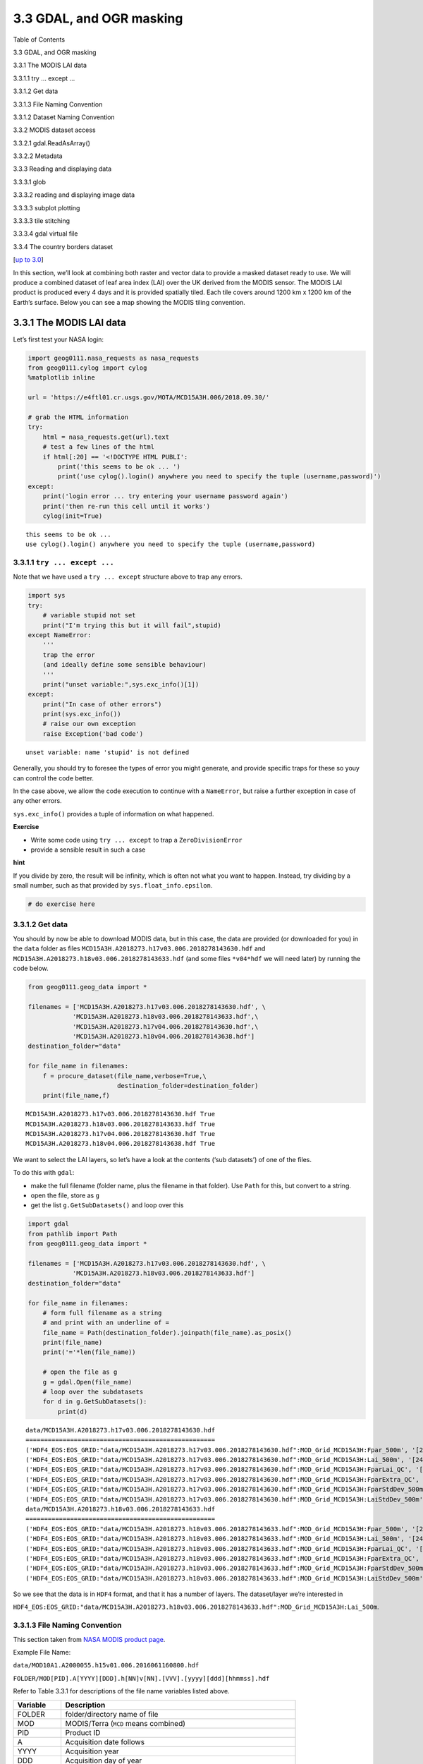 
3.3 GDAL, and OGR masking
=========================

.. raw:: html

   <h1>

Table of Contents

.. raw:: html

   </h1>

.. container:: toc

   .. raw:: html

      <ul class="toc-item">

   .. raw:: html

      <li>

   3.3 GDAL, and OGR masking

   .. raw:: html

      <ul class="toc-item">

   .. raw:: html

      <li>

   3.3.1 The MODIS LAI data

   .. raw:: html

      <ul class="toc-item">

   .. raw:: html

      <li>

   3.3.1.1 try … except …

   .. raw:: html

      </li>

   .. raw:: html

      <li>

   3.3.1.2 Get data

   .. raw:: html

      </li>

   .. raw:: html

      <li>

   3.3.1.3 File Naming Convention

   .. raw:: html

      </li>

   .. raw:: html

      <li>

   3.3.1.2 Dataset Naming Convention

   .. raw:: html

      </li>

   .. raw:: html

      </ul>

   .. raw:: html

      </li>

   .. raw:: html

      <li>

   3.3.2 MODIS dataset access

   .. raw:: html

      <ul class="toc-item">

   .. raw:: html

      <li>

   3.3.2.1 gdal.ReadAsArray()

   .. raw:: html

      </li>

   .. raw:: html

      <li>

   3.3.2.2 Metadata

   .. raw:: html

      </li>

   .. raw:: html

      </ul>

   .. raw:: html

      </li>

   .. raw:: html

      <li>

   3.3.3 Reading and displaying data

   .. raw:: html

      <ul class="toc-item">

   .. raw:: html

      <li>

   3.3.3.1 glob

   .. raw:: html

      </li>

   .. raw:: html

      <li>

   3.3.3.2 reading and displaying image data

   .. raw:: html

      </li>

   .. raw:: html

      <li>

   3.3.3.3 subplot plotting

   .. raw:: html

      </li>

   .. raw:: html

      <li>

   3.3.3.3 tile stitching

   .. raw:: html

      </li>

   .. raw:: html

      <li>

   3.3.3.4 gdal virtual file

   .. raw:: html

      </li>

   .. raw:: html

      </ul>

   .. raw:: html

      </li>

   .. raw:: html

      <li>

   3.3.4 The country borders dataset

   .. raw:: html

      </li>

   .. raw:: html

      </ul>

   .. raw:: html

      </li>

   .. raw:: html

      </ul>

[`up to 3.0 <Chapter3_1_GDAL.ipynb>`__]

In this section, we’ll look at combining both raster and vector data to
provide a masked dataset ready to use. We will produce a combined
dataset of leaf area index (LAI) over the UK derived from the MODIS
sensor. The MODIS LAI product is produced every 4 days and it is
provided spatially tiled. Each tile covers around 1200 km x 1200 km of
the Earth’s surface. Below you can see a map showing the MODIS tiling
convention.

3.3.1 The MODIS LAI data
------------------------

Let’s first test your NASA login:

.. code:: python

    import geog0111.nasa_requests as nasa_requests
    from geog0111.cylog import cylog
    %matplotlib inline
    
    url = 'https://e4ftl01.cr.usgs.gov/MOTA/MCD15A3H.006/2018.09.30/' 
            
    # grab the HTML information
    try:
        html = nasa_requests.get(url).text
        # test a few lines of the html
        if html[:20] == '<!DOCTYPE HTML PUBLI':
            print('this seems to be ok ... ')
            print('use cylog().login() anywhere you need to specify the tuple (username,password)')
    except:
        print('login error ... try entering your username password again')
        print('then re-run this cell until it works')
        cylog(init=True)


.. parsed-literal::

    this seems to be ok ... 
    use cylog().login() anywhere you need to specify the tuple (username,password)


3.3.1.1 ``try ... except ...``
~~~~~~~~~~~~~~~~~~~~~~~~~~~~~~

Note that we have used a ``try ... except`` structure above to trap any
errors.

.. code:: python

    import sys
    try:
        # variable stupid not set
        print("I'm trying this but it will fail",stupid)
    except NameError:
        '''
        trap the error
        (and ideally define some sensible behaviour)
        '''
        print("unset variable:",sys.exc_info()[1])
    except:
        print("In case of other errors")
        print(sys.exc_info())
        # raise our own exception
        raise Exception('bad code')


.. parsed-literal::

    unset variable: name 'stupid' is not defined


Generally, you should try to foresee the types of error you might
generate, and provide specific traps for these so youy can control the
code better.

In the case above, we allow the code execution to continue with a
``NameError``, but raise a further exception in case of any other
errors.

``sys.exc_info()`` provides a tuple of information on what happened.

**Exercise**

-  Write some code using ``try ... except`` to trap a
   ``ZeroDivisionError``
-  provide a sensible result in such a case

**hint**

If you divide by zero, the result will be infinity, which is often not
what you want to happen. Instead, try dividing by a small number, such
as that provided by ``sys.float_info.epsilon``.

.. code:: python

    # do exercise here

3.3.1.2 Get data
~~~~~~~~~~~~~~~~

You should by now be able to download MODIS data, but in this case, the
data are provided (or downloaded for you) in the ``data`` folder as
files ``MCD15A3H.A2018273.h17v03.006.2018278143630.hdf`` and
``MCD15A3H.A2018273.h18v03.006.2018278143633.hdf`` (and some files
``*v04*hdf`` we will need later) by running the code below.

.. code:: python

    from geog0111.geog_data import *
    
    filenames = ['MCD15A3H.A2018273.h17v03.006.2018278143630.hdf', \
                'MCD15A3H.A2018273.h18v03.006.2018278143633.hdf',\
                'MCD15A3H.A2018273.h17v04.006.2018278143630.hdf',\
                'MCD15A3H.A2018273.h18v04.006.2018278143638.hdf']
    destination_folder="data"
    
    for file_name in filenames:
        f = procure_dataset(file_name,verbose=True,\
                            destination_folder=destination_folder)
        print(file_name,f)


.. parsed-literal::

    MCD15A3H.A2018273.h17v03.006.2018278143630.hdf True
    MCD15A3H.A2018273.h18v03.006.2018278143633.hdf True
    MCD15A3H.A2018273.h17v04.006.2018278143630.hdf True
    MCD15A3H.A2018273.h18v04.006.2018278143638.hdf True


We want to select the LAI layers, so let’s have a look at the contents
(‘sub datasets’) of one of the files.

To do this with ``gdal``:

-  make the full filename (folder name, plus the filename in that
   folder). Use ``Path`` for this, but convert to a string.
-  open the file, store as ``g``
-  get the list ``g.GetSubDatasets()`` and loop over this

.. code:: python

    import gdal
    from pathlib import Path
    from geog0111.geog_data import *
    
    filenames = ['MCD15A3H.A2018273.h17v03.006.2018278143630.hdf', \
                'MCD15A3H.A2018273.h18v03.006.2018278143633.hdf']
    destination_folder="data"
    
    for file_name in filenames:
        # form full filename as a string
        # and print with an underline of = 
        file_name = Path(destination_folder).joinpath(file_name).as_posix()
        print(file_name)
        print('='*len(file_name))
        
        # open the file as g
        g = gdal.Open(file_name)
        # loop over the subdatasets
        for d in g.GetSubDatasets():
            print(d)


.. parsed-literal::

    data/MCD15A3H.A2018273.h17v03.006.2018278143630.hdf
    ===================================================
    ('HDF4_EOS:EOS_GRID:"data/MCD15A3H.A2018273.h17v03.006.2018278143630.hdf":MOD_Grid_MCD15A3H:Fpar_500m', '[2400x2400] Fpar_500m MOD_Grid_MCD15A3H (8-bit unsigned integer)')
    ('HDF4_EOS:EOS_GRID:"data/MCD15A3H.A2018273.h17v03.006.2018278143630.hdf":MOD_Grid_MCD15A3H:Lai_500m', '[2400x2400] Lai_500m MOD_Grid_MCD15A3H (8-bit unsigned integer)')
    ('HDF4_EOS:EOS_GRID:"data/MCD15A3H.A2018273.h17v03.006.2018278143630.hdf":MOD_Grid_MCD15A3H:FparLai_QC', '[2400x2400] FparLai_QC MOD_Grid_MCD15A3H (8-bit unsigned integer)')
    ('HDF4_EOS:EOS_GRID:"data/MCD15A3H.A2018273.h17v03.006.2018278143630.hdf":MOD_Grid_MCD15A3H:FparExtra_QC', '[2400x2400] FparExtra_QC MOD_Grid_MCD15A3H (8-bit unsigned integer)')
    ('HDF4_EOS:EOS_GRID:"data/MCD15A3H.A2018273.h17v03.006.2018278143630.hdf":MOD_Grid_MCD15A3H:FparStdDev_500m', '[2400x2400] FparStdDev_500m MOD_Grid_MCD15A3H (8-bit unsigned integer)')
    ('HDF4_EOS:EOS_GRID:"data/MCD15A3H.A2018273.h17v03.006.2018278143630.hdf":MOD_Grid_MCD15A3H:LaiStdDev_500m', '[2400x2400] LaiStdDev_500m MOD_Grid_MCD15A3H (8-bit unsigned integer)')
    data/MCD15A3H.A2018273.h18v03.006.2018278143633.hdf
    ===================================================
    ('HDF4_EOS:EOS_GRID:"data/MCD15A3H.A2018273.h18v03.006.2018278143633.hdf":MOD_Grid_MCD15A3H:Fpar_500m', '[2400x2400] Fpar_500m MOD_Grid_MCD15A3H (8-bit unsigned integer)')
    ('HDF4_EOS:EOS_GRID:"data/MCD15A3H.A2018273.h18v03.006.2018278143633.hdf":MOD_Grid_MCD15A3H:Lai_500m', '[2400x2400] Lai_500m MOD_Grid_MCD15A3H (8-bit unsigned integer)')
    ('HDF4_EOS:EOS_GRID:"data/MCD15A3H.A2018273.h18v03.006.2018278143633.hdf":MOD_Grid_MCD15A3H:FparLai_QC', '[2400x2400] FparLai_QC MOD_Grid_MCD15A3H (8-bit unsigned integer)')
    ('HDF4_EOS:EOS_GRID:"data/MCD15A3H.A2018273.h18v03.006.2018278143633.hdf":MOD_Grid_MCD15A3H:FparExtra_QC', '[2400x2400] FparExtra_QC MOD_Grid_MCD15A3H (8-bit unsigned integer)')
    ('HDF4_EOS:EOS_GRID:"data/MCD15A3H.A2018273.h18v03.006.2018278143633.hdf":MOD_Grid_MCD15A3H:FparStdDev_500m', '[2400x2400] FparStdDev_500m MOD_Grid_MCD15A3H (8-bit unsigned integer)')
    ('HDF4_EOS:EOS_GRID:"data/MCD15A3H.A2018273.h18v03.006.2018278143633.hdf":MOD_Grid_MCD15A3H:LaiStdDev_500m', '[2400x2400] LaiStdDev_500m MOD_Grid_MCD15A3H (8-bit unsigned integer)')


So we see that the data is in ``HDF4`` format, and that it has a number
of layers. The dataset/layer we’re interested in

``HDF4_EOS:EOS_GRID:"data/MCD15A3H.A2018273.h18v03.006.2018278143633.hdf":MOD_Grid_MCD15A3H:Lai_500m``.

3.3.1.3 File Naming Convention
~~~~~~~~~~~~~~~~~~~~~~~~~~~~~~

This section taken from `NASA MODIS product
page <https://nsidc.org/data/mod10a1>`__.

Example File Name:

``data/MOD10A1.A2000055.h15v01.006.2016061160800.hdf``

``FOLDER/MOD[PID].A[YYYY][DDD].h[NN]v[NN].[VVV].[yyyy][ddd][hhmmss].hdf``

Refer to Table 3.3.1 for descriptions of the file name variables listed
above.

+-----------------------------------+-----------------------------------+
| Variable                          | Description                       |
+===================================+===================================+
| FOLDER                            | folder/directory name of file     |
+-----------------------------------+-----------------------------------+
| MOD                               | MODIS/Terra (``MCD`` means        |
|                                   | combined)                         |
+-----------------------------------+-----------------------------------+
| PID                               | Product ID                        |
+-----------------------------------+-----------------------------------+
| A                                 | Acquisition date follows          |
+-----------------------------------+-----------------------------------+
| YYYY                              | Acquisition year                  |
+-----------------------------------+-----------------------------------+
| DDD                               | Acquisition day of year           |
+-----------------------------------+-----------------------------------+
| h[NN]v[NN]                        | Horizontal tile number and        |
|                                   | vertical tile number (see Grid    |
|                                   | for details.)                     |
+-----------------------------------+-----------------------------------+
| VVV                               | Version (Collection) number       |
+-----------------------------------+-----------------------------------+
| yyyy                              | Production year                   |
+-----------------------------------+-----------------------------------+
| ddd                               | Production day of year            |
+-----------------------------------+-----------------------------------+
| hhmmss                            | Production hour/minute/second in  |
|                                   | GMT                               |
+-----------------------------------+-----------------------------------+
| .hdf                              | HDF-EOS formatted data file       |
+-----------------------------------+-----------------------------------+

Table 3.3.1. Variables in the MODIS File Naming Convention

|image0|

3.3.1.2 Dataset Naming Convention
~~~~~~~~~~~~~~~~~~~~~~~~~~~~~~~~~

Example Dataset Name:

``HDF4_EOS:EOS_GRID:"data/MCD15A3H.A2018273.h18v03.006.2018278143633.hdf":MOD_Grid_MCD15A3H:Lai_500m``

``FORMAT:"FILENAME":MOD_Grid_PRODUCT:LAYER``

======== ======================================
Variable Description
======== ======================================
FORMAT   file format, ``HDF4_EOS:EOS_GRID``
FILENAME dataset file name, see below
PRODUCT  MODIS product code e.g. \ ``MCD15A3H``
LAYER    sub-dataset name e.g. \ ``Lai_500m``
======== ======================================

Table 3.3.2. Variables in the MODIS Dataset Naming Convention

**Exercise E3.3.1**

-  Check you’re happy that the other datasets (e.g. ``LaiStdDev_500m``)
   follow the same convention as ``Lai_500m``
-  work out what the dataset/layer name would be for the dataset product
   ``MOD10A1`` version ``6`` for the :math:`1^{st}` January 2018, for
   tile ``h25v06`` for the layer ``NDSI_Snow_Cover``. You will find
   product information `on the relevant NASA
   page <https://nsidc.org/data/mod10a1>`__. You may not be able to
   access the production date/time, but just put a placeholder for that
   now.
-  phrase the filename and layer name as ‘``f``’ strings, e.g. starting
   ``f'HDF4_EOS:EOS_GRID:"{filename}":MOD_Grid_{}'`` etc.

**Hint**:

You can explore the filenames by looking into the `Earthdata
link <https://n5eil01u.ecs.nsidc.org/MOSA/>`__.

|image1|

.. |image0| image:: https://nsidc.org/sites/nsidc.org/files/images/modis-sin-grid.png
.. |image1| image:: images/BROWSE.MYD10A1.A2018001.h25v05.006.2018003025825.1.jpg

.. code:: python

    # do exercise here

3.3.2 MODIS dataset access
--------------------------

3.3.2.1 ``gdal.ReadAsArray()``
~~~~~~~~~~~~~~~~~~~~~~~~~~~~~~

We can now access the dataset names and open the datasets in ``gdal``
directly, e.g.:

``HDF4_EOS:EOS_GRID:"data/MCD15A3H.A2018273.h18v03.006.2018278143633.hdf":MOD_Grid_MCD15A3H:Lai_500m``

We can read the dataset with ``g.ReadAsArray()``, after we have opened
it. It returns a numpy array.

.. code:: python

    import gdal
    import numpy as np
    
    filename = 'data/MCD15A3H.A2018273.h17v03.006.2018278143630.hdf'
    dataset_name = f'HDF4_EOS:EOS_GRID:"{filename:s}":MOD_Grid_MCD15A3H:Lai_500m'
    print(f"dataset: {dataset_name}")
    
    g = gdal.Open(dataset_name)
    data = g.ReadAsArray()
    
    print(type(data))
    print('max:',data.max())
    print('max:',data.min())
    # get unique values, for interst
    print('unique values:',np.unique(data))


.. parsed-literal::

    dataset: HDF4_EOS:EOS_GRID:"data/MCD15A3H.A2018273.h17v03.006.2018278143630.hdf":MOD_Grid_MCD15A3H:Lai_500m
    <class 'numpy.ndarray'>
    max: 255
    max: 0
    unique values: [  0   1   2   3   4   5   6   7   8   9  10  11  12  13  14  15  16  17
      18  19  20  21  22  23  24  25  26  27  28  29  30  31  32  33  34  35
      36  37  38  39  40  41  42  43  44  45  46  47  48  49  50  51  52  53
      54  55  56  57  58  59  60  61  62  63  64  65  66  67  68  69  70 250
     253 254 255]


**Exercise E3.3.2**

-  print out some further summary statistics of the dataset
-  print out the data type and ``shape``
-  how many rows and columns does the dataset have?

.. code:: python

    # do exercise here

3.3.2.2 Metadata
~~~~~~~~~~~~~~~~

There will generally be a set of metadata associated with a geospatial
dataset. This will describe e.g. the processing chain, special codes in
the dataset, and projection and other information.

In ``gdal``, w access the metedata using ``g.GetMetadata()``. A
dictionary is returned.

.. code:: python

    filename = 'data/MCD15A3H.A2018273.h17v03.006.2018278143630.hdf'
    dataset_name = f'HDF4_EOS:EOS_GRID:"{filename:s}":MOD_Grid_MCD15A3H:Lai_500m'
    g = gdal.Open(dataset_name)
    
    print ("\nMetedata Keys:\n")
    # get the metadata dictionary keys
    for k in g.GetMetadata().keys():
        print(k)


.. parsed-literal::

    
    Metedata Keys:
    
    add_offset
    add_offset_err
    ALGORITHMPACKAGEACCEPTANCEDATE
    ALGORITHMPACKAGEMATURITYCODE
    ALGORITHMPACKAGENAME
    ALGORITHMPACKAGEVERSION
    ASSOCIATEDINSTRUMENTSHORTNAME.1
    ASSOCIATEDINSTRUMENTSHORTNAME.2
    ASSOCIATEDPLATFORMSHORTNAME.1
    ASSOCIATEDPLATFORMSHORTNAME.2
    ASSOCIATEDSENSORSHORTNAME.1
    ASSOCIATEDSENSORSHORTNAME.2
    AUTOMATICQUALITYFLAG.1
    AUTOMATICQUALITYFLAGEXPLANATION.1
    calibrated_nt
    CHARACTERISTICBINANGULARSIZE500M
    CHARACTERISTICBINSIZE500M
    DATACOLUMNS500M
    DATAROWS500M
    DAYNIGHTFLAG
    DESCRREVISION
    EASTBOUNDINGCOORDINATE
    ENGINEERING_DATA
    EXCLUSIONGRINGFLAG.1
    GEOANYABNORMAL
    GEOESTMAXRMSERROR
    GLOBALGRIDCOLUMNS500M
    GLOBALGRIDROWS500M
    GRANULEBEGINNINGDATETIME
    GRANULEDAYNIGHTFLAG
    GRANULEENDINGDATETIME
    GRINGPOINTLATITUDE.1
    GRINGPOINTLONGITUDE.1
    GRINGPOINTSEQUENCENO.1
    HDFEOSVersion
    HORIZONTALTILENUMBER
    identifier_product_doi
    identifier_product_doi_authority
    INPUTPOINTER
    LOCALGRANULEID
    LOCALVERSIONID
    LONGNAME
    long_name
    MAXIMUMOBSERVATIONS500M
    MOD15A1_ANC_BUILD_CERT
    MOD15A2_FILLVALUE_DOC
    MOD15A2_FparExtra_QC_DOC
    MOD15A2_FparLai_QC_DOC
    MOD15A2_StdDev_QC_DOC
    NADIRDATARESOLUTION500M
    NDAYS_COMPOSITED
    NORTHBOUNDINGCOORDINATE
    NUMBEROFGRANULES
    PARAMETERNAME.1
    PGEVERSION
    PROCESSINGCENTER
    PROCESSINGENVIRONMENT
    PRODUCTIONDATETIME
    QAPERCENTCLOUDCOVER.1
    QAPERCENTEMPIRICALMODEL
    QAPERCENTGOODFPAR
    QAPERCENTGOODLAI
    QAPERCENTGOODQUALITY
    QAPERCENTINTERPOLATEDDATA.1
    QAPERCENTMAINMETHOD
    QAPERCENTMISSINGDATA.1
    QAPERCENTOTHERQUALITY
    QAPERCENTOUTOFBOUNDSDATA.1
    RANGEBEGINNINGDATE
    RANGEBEGINNINGTIME
    RANGEENDINGDATE
    RANGEENDINGTIME
    REPROCESSINGACTUAL
    REPROCESSINGPLANNED
    scale_factor
    scale_factor_err
    SCIENCEQUALITYFLAG.1
    SCIENCEQUALITYFLAGEXPLANATION.1
    SHORTNAME
    SOUTHBOUNDINGCOORDINATE
    SPSOPARAMETERS
    SYSTEMFILENAME
    TileID
    UM_VERSION
    units
    valid_range
    VERSIONID
    VERTICALTILENUMBER
    WESTBOUNDINGCOORDINATE
    _FillValue


Let’s look at some of these metadata fields:

.. code:: python

    import gdal
    import numpy as np
    
    filename = 'data/MCD15A3H.A2018273.h17v03.006.2018278143630.hdf'
    dataset_name = f'HDF4_EOS:EOS_GRID:"{filename:s}":MOD_Grid_MCD15A3H:Lai_500m'
    print(f"dataset: {dataset_name}")
    
    g = gdal.Open(dataset_name)
    # get the metadata dictionary keys
    for k in ["LONGNAME","CHARACTERISTICBINSIZE500M",\
              "MOD15A2_FILLVALUE_DOC",\
              "GRINGPOINTLATITUDE.1","GRINGPOINTLONGITUDE.1",\
              'scale_factor']:
        print(k,g.GetMetadata()[k])


.. parsed-literal::

    dataset: HDF4_EOS:EOS_GRID:"data/MCD15A3H.A2018273.h17v03.006.2018278143630.hdf":MOD_Grid_MCD15A3H:Lai_500m
    LONGNAME MODIS/Terra+Aqua Leaf Area Index/FPAR 4-Day L4 Global 500m SIN Grid
    CHARACTERISTICBINSIZE500M 463.312716527778
    MOD15A2_FILLVALUE_DOC MOD15A2 FILL VALUE LEGEND
    255 = _Fillvalue, assigned when:
        * the MOD09GA suf. reflectance for channel VIS, NIR was assigned its _Fillvalue, or
        * land cover pixel itself was assigned _Fillvalus 255 or 254.
    254 = land cover assigned as perennial salt or inland fresh water.
    253 = land cover assigned as barren, sparse vegetation (rock, tundra, desert.)
    252 = land cover assigned as perennial snow, ice.
    251 = land cover assigned as "permanent" wetlands/inundated marshlands.
    250 = land cover assigned as urban/built-up.
    249 = land cover assigned as "unclassified" or not able to determine.
    
    GRINGPOINTLATITUDE.1 49.7394264948349, 59.9999999946118, 60.0089388384779, 49.7424953501575
    GRINGPOINTLONGITUDE.1 -15.4860189105775, -19.9999999949462, 0.0325645816155362, 0.0125638874822839
    scale_factor 0.1


So we see that the datasets use the MODIS Sinusoidal projection. Also we
see that the pixel spacing is around 463m, there is a scale factor of
0.1 to be applied etc.

**Exercise E3.3.3**

look at the metadata to discover:

-  the number of rows and columns in the dataset
-  the range of valid values

.. code:: python

    # do exercise here

3.3.3 Reading and displaying data
---------------------------------

3.3.3.1 ``glob``
~~~~~~~~~~~~~~~~

Let us now suppose that we want to examine an ``hdf`` file that we have
previously downloaded and stored in the directiory ``data``.

How can we get a view into this directory to the the names of the files
there?

The answer to this is ``glob``, which we can access from the ``pathlib``
module.

Let’s look in the ``data`` directory:

.. code:: python

    from pathlib import Path
    
    # look in this directory
    in_directory = Path('data')
    
    filenames = in_directory.glob('*')
    print('files in the directory',in_directory,':')
    for f in filenames:
        print(f.name)


.. parsed-literal::

    files in the directory data :
    MCD15A3H.A2016005.h17v04.006.2016013011406.hdf
    MCD15A3H.A2016001.h18v04.006.2016007073726.hdf
    MCD15A3H.A2016021.h18v03.006.2016026124743.hdf
    MCD15A3H.A2018273.h17v04.006.2018278143630.hdf
    MCD15A3H.A2016021.h17v03.006.2016026124738.hdf
    MCD15A3H.A2016013.h17v03.006.2016020015242.hdf
    airtravel.csv
    MCD15A3H.A2016033.h17v04.006.2016043140634.hdf
    MCD15A3H.A2016009.h18v03.006.2016014073048.hdf
    test_image.bin
    MCD15A3H.A2016033.h18v03.006.2016043140641.hdf
    MCD15A3H.A2018273.h18v03.006.2018278143633.hdf
    MCD15A3H.A2016021.h18v04.006.2016026124707.hdf
    MCD15A3H.A2016005.h17v03.006.2016013012017.hdf
    satellites-1957-2019.gz
    MCD15A3H.A2016017.h17v04.006.2016027192758.hdf
    TM_WORLD_BORDERS-0.3.prj
    MCD15A3H.A2016029.h17v03.006.2016043140323.hdf
    saved_daymet.csv
    TM_WORLD_BORDERS-0.3.zip
    MCD15A3H.A2016013.h17v04.006.2016020020246.hdf
    MCD15A3H.A2016009.h18v04.006.2016014074158.hdf
    MCD15A3H.A2016017.h17v03.006.2016027192752.hdf
    MCD15A3H.A2018273.h18v04.006.2018278143638.hdf
    MCD15A3H.A2016029.h18v04.006.2016043140353.hdf
    MCD15A3H.A2016025.h17v03.006.2016034034334.hdf
    MCD15A3H.A2016013.h18v03.006.2016020014424.hdf
    MCD15A3H.A2016025.h18v03.006.2016034034341.hdf
    MCD15A3H.A2016009.h17v04.006.2016014072006.hdf
    daymet_tmax.csv
    MCD15A3H.A2016021.h17v04.006.2016026124414.hdf
    MCD15A3H.A2016017.h18v03.006.2016027193558.hdf
    MCD15A3H.A2016029.h17v04.006.2016043140330.hdf
    MCD15A3H.A2016025.h17v04.006.2016034035837.hdf
    MCD15A3H.A2016013.h18v04.006.2016020014435.hdf
    MCD15A3H.A2016001.h17v03.006.2016007075833.hdf
    MCD15A3H.A2016017.h18v04.006.2016027193356.hdf
    TM_WORLD_BORDERS-0.3.dbf
    MCD15A3H.A2016029.h18v03.006.2016043140341.hdf
    Readme.txt
    test.bin
    TM_WORLD_BORDERS-0.3.shx
    NOAA.csv
    MCD15A3H.A2016025.h18v04.006.2016034034846.hdf
    MCD15A3H.A2016033.h18v04.006.2016043140709.hdf
    TM_WORLD_BORDERS-0.3.shp
    MCD15A3H.A2016033.h17v03.006.2016043140622.hdf
    MCD15A3H.A2016005.h18v03.006.2016013012348.hdf
    MCD15A3H.A2016005.h18v04.006.2016013012025.hdf
    MCD15A3H.A2016037.h17v03.006.2016043140850.hdf
    MCD15A3H.A2016009.h17v03.006.2016014071957.hdf
    MCD15A3H.A2018273.h17v03.006.2018278143630.hdf
    MCD15A3H.A2016001.h17v04.006.2016007074809.hdf
    MCD15A3H.A2016001.h18v03.006.2016007073724.hdf


We use the argument ``'data/*'`` where ``*`` is a wildcard. Any
filenames that match this pattern will be returned as a list.

If we want the list sorted, we need to use the ``sorted()`` method. This
is similar to the list ``sort`` we have seen previously, but returns the
sorted list.

The wildcard ``*`` here means a match to zero or more characters, so
this is matching all names in the directory ``data``. The wildcard
``**`` would mean `all files here and all
sub-directories <https://docs.python.org/3/library/pathlib.html#pathlib.Path.glob>`__.

We could be more subtle with this, e.g. matching only files ending
``hdf``:

.. code:: python

    from pathlib import Path
    
    filenames = sorted(Path('data').glob('*'))
    
    for f in filenames:
        print(f.name)


.. parsed-literal::

    MCD15A3H.A2016001.h17v03.006.2016007075833.hdf
    MCD15A3H.A2016001.h17v04.006.2016007074809.hdf
    MCD15A3H.A2016001.h18v03.006.2016007073724.hdf
    MCD15A3H.A2016001.h18v04.006.2016007073726.hdf
    MCD15A3H.A2016005.h17v03.006.2016013012017.hdf
    MCD15A3H.A2016005.h17v04.006.2016013011406.hdf
    MCD15A3H.A2016005.h18v03.006.2016013012348.hdf
    MCD15A3H.A2016005.h18v04.006.2016013012025.hdf
    MCD15A3H.A2016009.h17v03.006.2016014071957.hdf
    MCD15A3H.A2016009.h17v04.006.2016014072006.hdf
    MCD15A3H.A2016009.h18v03.006.2016014073048.hdf
    MCD15A3H.A2016009.h18v04.006.2016014074158.hdf
    MCD15A3H.A2016013.h17v03.006.2016020015242.hdf
    MCD15A3H.A2016013.h17v04.006.2016020020246.hdf
    MCD15A3H.A2016013.h18v03.006.2016020014424.hdf
    MCD15A3H.A2016013.h18v04.006.2016020014435.hdf
    MCD15A3H.A2016017.h17v03.006.2016027192752.hdf
    MCD15A3H.A2016017.h17v04.006.2016027192758.hdf
    MCD15A3H.A2016017.h18v03.006.2016027193558.hdf
    MCD15A3H.A2016017.h18v04.006.2016027193356.hdf
    MCD15A3H.A2016021.h17v03.006.2016026124738.hdf
    MCD15A3H.A2016021.h17v04.006.2016026124414.hdf
    MCD15A3H.A2016021.h18v03.006.2016026124743.hdf
    MCD15A3H.A2016021.h18v04.006.2016026124707.hdf
    MCD15A3H.A2016025.h17v03.006.2016034034334.hdf
    MCD15A3H.A2016025.h17v04.006.2016034035837.hdf
    MCD15A3H.A2016025.h18v03.006.2016034034341.hdf
    MCD15A3H.A2016025.h18v04.006.2016034034846.hdf
    MCD15A3H.A2016029.h17v03.006.2016043140323.hdf
    MCD15A3H.A2016029.h17v04.006.2016043140330.hdf
    MCD15A3H.A2016029.h18v03.006.2016043140341.hdf
    MCD15A3H.A2016029.h18v04.006.2016043140353.hdf
    MCD15A3H.A2016033.h17v03.006.2016043140622.hdf
    MCD15A3H.A2016033.h17v04.006.2016043140634.hdf
    MCD15A3H.A2016033.h18v03.006.2016043140641.hdf
    MCD15A3H.A2016033.h18v04.006.2016043140709.hdf
    MCD15A3H.A2016037.h17v03.006.2016043140850.hdf
    MCD15A3H.A2018273.h17v03.006.2018278143630.hdf
    MCD15A3H.A2018273.h17v04.006.2018278143630.hdf
    MCD15A3H.A2018273.h18v03.006.2018278143633.hdf
    MCD15A3H.A2018273.h18v04.006.2018278143638.hdf
    NOAA.csv
    Readme.txt
    TM_WORLD_BORDERS-0.3.dbf
    TM_WORLD_BORDERS-0.3.prj
    TM_WORLD_BORDERS-0.3.shp
    TM_WORLD_BORDERS-0.3.shx
    TM_WORLD_BORDERS-0.3.zip
    airtravel.csv
    daymet_tmax.csv
    satellites-1957-2019.gz
    saved_daymet.csv
    test.bin
    test_image.bin


**Exercise 3.3.4**

-  adapt the code above to return only hdf filenames for the tile
   ``h18v03``

.. code:: python

    # do exercise here

3.3.3.2 reading and displaying image data
~~~~~~~~~~~~~~~~~~~~~~~~~~~~~~~~~~~~~~~~~

Let’s now read some data as above.

we do this with:

::

   g.Open(gdal_fname)
   data = g.ReadAsArray()

Originally the data are ``uint8`` (unsigned 8 bit data), but we need to
multiply them by ``scale_factor`` (0.1 here) to convert to physical
units. This also casts the data type to ``float``.

We can straightforwardly plot the images using ``matplotlib``. We first
importt the library:

::

   import matplotlib.pylab as plt

Then set up the figure size:

::

   plt.figure(figsize=(10,10))

Plot the image:

::

   plt.imshow( data, vmin=0, vmax=6,cmap=plt.cm.inferno_r)

where here ``data`` is a 2-D dataset. We can set limits to the image
scaling (``vmin``, ``vmax``), so that we emphasise a particular range of
values, and we can apply custom colourmaps (``cmap=plt.cm.inferno_r``).

Finally here, we set a title, and plot a colour wedge to show the data
scale. The ``scale=0.8`` here allows us to align the size of the scale
with the plotted image size.

::

   plt.title(dataset_name)
   plt.colorbar(shrink=0.8)

If we want to save the plotted image to a file, e.g. in the directory
``images``, we use:

::

   plt.savefig(out_filename)

.. code:: python

    import gdal
    from pathlib import Path
    import matplotlib.pylab as plt
    
    # get only v03 hdf names
    filenames = sorted(Path('data').glob('*2018*v03*.hdf'))
    
    
    out_directory = Path('images')
    
    for filename in filenames:
        # pull the tile name from the filename
        # to use as plot title
        tile = filename.name.split('.')[2]
        
        dataset_name = f'HDF4_EOS:EOS_GRID:"{str(filename):s}\":MOD_Grid_MCD15A3H:Lai_500m'
        g = gdal.Open(dataset_name)
        data = g.ReadAsArray()
        scale_factor = float(g.GetMetadata()['scale_factor'])
        
        print(dataset_name,scale_factor)
        print('*'*len(dataset_name))
        print(type(data),data.dtype,data.shape,'\n')
        
        data = data * scale_factor
        print(type(data),data.dtype,data.shape,'\n')
        plt.figure(figsize=(10,10))
        plt.imshow( data, vmin=0, vmax=6,cmap=plt.cm.inferno_r)
        plt.title(tile)
        plt.colorbar(shrink=0.8)
        
        # save figure as png
        plot_name = filename.stem + '.png'
        print(plot_name)
        out_filename = out_directory.joinpath(plot_name)
        plt.savefig(out_filename)


.. parsed-literal::

    HDF4_EOS:EOS_GRID:"data/MCD15A3H.A2018273.h17v03.006.2018278143630.hdf":MOD_Grid_MCD15A3H:Lai_500m 0.1
    **************************************************************************************************
    <class 'numpy.ndarray'> uint8 (2400, 2400) 
    
    <class 'numpy.ndarray'> float64 (2400, 2400) 
    
    MCD15A3H.A2018273.h17v03.006.2018278143630.png
    HDF4_EOS:EOS_GRID:"data/MCD15A3H.A2018273.h18v03.006.2018278143633.hdf":MOD_Grid_MCD15A3H:Lai_500m 0.1
    **************************************************************************************************
    <class 'numpy.ndarray'> uint8 (2400, 2400) 
    
    <class 'numpy.ndarray'> float64 (2400, 2400) 
    
    MCD15A3H.A2018273.h18v03.006.2018278143633.png



.. image:: Chapter3_3_GDAL_masking_files/Chapter3_3_GDAL_masking_34_1.png



.. image:: Chapter3_3_GDAL_masking_files/Chapter3_3_GDAL_masking_34_2.png


.. code:: python

    # Let's check the images we saved are there!
    # and access some file info while we are here
    # using pathlib
    from pathlib import Path
    from datetime import datetime
    
    for f in Path('images').glob('MCD*2018*v03*.png'):
        
        # get the file size in bytes 
        size_in_B = f.stat().st_size
        
        # get the file modification time (ns)
        mod_date_ns = f.stat().st_mtime_ns
        mod_date = datetime.fromtimestamp(mod_date_ns // 1000000000)
        
        print(f'{f} {size_in_B} Bytes {mod_date}')


.. parsed-literal::

    images/MCD15A3H.A2018273.h18v03.006.2018278143633.png 297318 Bytes 2018-10-19 16:59:20
    images/MCD15A3H.A2018273.h17v03.006.2018278143630.png 142654 Bytes 2018-10-19 16:59:19


3.3.3.3 subplot plotting
~~~~~~~~~~~~~~~~~~~~~~~~

Often, we want to have several figures on the same plot. We can do this
with ``plt.subplots()``:

The way we set the title and other features is slightly diifferent, but
there are many example of different plot types on the web we can follow
as examples.

.. code:: python

    import gdal
    from pathlib import Path
    import matplotlib.pylab as plt
    import numpy as np
    
    filenames = sorted(Path('data').glob('*2018*v03*.hdf'))
    
    out_directory = Path('images')
    
    '''
    Set up subplots of 1 row x 2 columns
    '''
    fig, axs = plt.subplots(nrows=1, ncols=2, sharex=True, sharey=True,
                           figsize=(10,5))
    # need to force axs collapse to a 2D array
    # for indexing to be easy T here is transpose
    # to get row/col the right way around
    axs = np.array(axs).T.flatten()
    
    for i,filename in enumerate(filenames):
        # pull the tile name from the filename
        # to use as plot title
        tile = filename.name.split('.')[2]
        
        
        dataset_name = f'HDF4_EOS:EOS_GRID:"{str(filename):s}\":MOD_Grid_MCD15A3H:Lai_500m'
        g = gdal.Open(dataset_name)
        data = g.ReadAsArray() * float(g.GetMetadata()['scale_factor'])
    
        img = axs[i].imshow(data, interpolation="nearest", vmin=0, vmax=4,
                     cmap=plt.cm.inferno_r)
        axs[i].set_title(tile)
        plt.colorbar(img,ax=axs[i],shrink=0.7)
        
    # save figure as pdf this time
    plot_name = 'joinedup.pdf'
    print(plot_name)
    out_filename = out_directory.joinpath(plot_name)
    plt.savefig(out_filename)


.. parsed-literal::

    joinedup.pdf



.. image:: Chapter3_3_GDAL_masking_files/Chapter3_3_GDAL_masking_37_1.png


**Exercise 3.3.5**

We now want to use the additional files:

::

   MCD15A3H.A2018273.h17v04.006.2018278143630.hdf  
   MCD15A3H.A2018273.h18v04.006.2018278143638.hdf

-  copy and change the code above to use files of the pattern
   ``*v0[3,4]*.hdf``
-  use subplot as above to plot a 2x2 set of subplots of these data.

**Hint**

The code should look much like that above, but you need to give the
fiuller list of filenames and set the subplot shape.

The code ``[3,4]`` in the pattern ``*v0[3,4]*.hdf`` means match either
``3`` or ``4``, so the pattern must be ``*v03*.hdf`` or ``*v03*.hdf``.

The result should look like:

|image0|

.. |image0| image:: images/joinedup4.pdf

.. code:: python

    # do exercise here

3.3.3.3 tile stitching
~~~~~~~~~~~~~~~~~~~~~~

You may want to generate a single view of the 4 tiles.

We could achieve this by stitching things together “by hand”…

**recipe:**

-  First, lets generate a 3D dataset with all 4 tiles, so we have the
   images stored as members of a list
   ``data[0]``,\ ``data[1]``,\ ``data[2]`` and ``data[3]``:

   ::

        data = []
        for filename in filenames:
            dataname = f'HDF4_EOS:EOS_GRID:"{str(filename):s}":MOD_Grid_MCD15A3H:Lai_500m'
            g = gdal.Open(dataname)
            data.append(g.ReadAsArray() * scale)

-  then, we produce vertical stacks of the first two and last two files.
   This can be done in various ways, but it is perhaps clearest to use
   ``np.vstack()``

   ::

        top = np.vstack([data[0],data[1]])
        bot = np.vstack([data[2],data[3]])

-  then, produce a horizontal stack of these stacks:

   ::

        lai_stich = np.hstack([top,bot])

and plot the dataset

.. code:: python

    import gdal
    from pathlib import Path
    import matplotlib.pylab as plt
    
    scale = 0.1
    
    filenames = sorted(Path('data').glob('*2018*v0*.hdf'))
    
    data = []
    for filename in filenames:
        dataname = f'HDF4_EOS:EOS_GRID:"{str(filename)}":MOD_Grid_MCD15A3H:Lai_500m'
        g = gdal.Open(dataname)
        # append each image to the data list
        data.append(g.ReadAsArray() * scale)
    
    top = np.vstack([data[0],data[1]])
    bot = np.vstack([data[2],data[3]])
    
    lai_stich = np.hstack([top,bot])
    
    plt.figure(figsize=(10,10))
    plt.imshow(lai_stich, interpolation="nearest", vmin=0, vmax=4,
              cmap=plt.cm.inferno_r)
    plt.colorbar(shrink=0.8)




.. parsed-literal::

    <matplotlib.colorbar.Colorbar at 0x126b0fac8>




.. image:: Chapter3_3_GDAL_masking_files/Chapter3_3_GDAL_masking_41_1.png


**Exercise 3.3.6**

-  examine how the ``vstack`` and ``hstack`` methods work. Print out the
   shape of the array after stacking to appreciate this.
-  how big (in pixels) is the whole dataset now?
-  If a ``float`` is 64 bits, how many bytes is this data array likely
   to be?

.. code:: python

    # do exercise here

3.3.3.4 ``gdal`` virtual file
~~~~~~~~~~~~~~~~~~~~~~~~~~~~~

However, stitching in this way is problematic if you want to mosaic many
tiles, as you need to read in all the data in memory. Also,some tiles
may be missing. GDAL allows you to create a mosaic as `virtual file
format <https://www.gdal.org/gdal_vrttut.html>`__, using gdal.BuildVRT
(check the documentation).

This function takes two inputs: the output filename (``stitch_up.vrt``)
and a set of GDAL format filenames. It returns the open output dataset,
so that we can check what it looks like with e.g. \ ``gdal.Info``

.. code:: python

    import gdal
    from pathlib import Path
    
    # need to convert filenames to strings
    # which we can do with p.as_posix() or str(p)
    filenames = sorted([p.as_posix() for p in Path('data').glob('*273*v0[3,4]*.hdf')])
    datanames = [f'HDF4_EOS:EOS_GRID:"{str(filename)}":MOD_Grid_MCD15A3H:Lai_500m' \
                    for filename in filenames]
    stitch_vrt = gdal.BuildVRT("stitch_up.vrt", datanames)
    
    print(gdal.Info(stitch_vrt))


.. parsed-literal::

    Driver: VRT/Virtual Raster
    Files: stitch_up.vrt
    Size is 4800, 4800
    Coordinate System is:
    PROJCS["unnamed",
        GEOGCS["Unknown datum based upon the custom spheroid",
            DATUM["Not specified (based on custom spheroid)",
                SPHEROID["Custom spheroid",6371007.181,0]],
            PRIMEM["Greenwich",0],
            UNIT["degree",0.0174532925199433]],
        PROJECTION["Sinusoidal"],
        PARAMETER["longitude_of_center",0],
        PARAMETER["false_easting",0],
        PARAMETER["false_northing",0],
        UNIT["Meter",1]]
    Origin = (-1111950.519667000044137,6671703.117999999783933)
    Pixel Size = (463.312716527916677,-463.312716527708290)
    Corner Coordinates:
    Upper Left  (-1111950.520, 6671703.118) ( 20d 0' 0.00"W, 60d 0' 0.00"N)
    Lower Left  (-1111950.520, 4447802.079) ( 13d 3'14.66"W, 40d 0' 0.00"N)
    Upper Right ( 1111950.520, 6671703.118) ( 20d 0' 0.00"E, 60d 0' 0.00"N)
    Lower Right ( 1111950.520, 4447802.079) ( 13d 3'14.66"E, 40d 0' 0.00"N)
    Center      (       0.000, 5559752.598) (  0d 0' 0.01"E, 50d 0' 0.00"N)
    Band 1 Block=128x128 Type=Byte, ColorInterp=Gray
      NoData Value=255
    


So we see that we now have 4800 columns by 4800 rows dataset, centered
around 0 degrees North, 0 degrees W. Let’s plot the data…

.. code:: python

    # stitch_vrt is an already opened GDAL dataset, needs to be read in
    plt.figure(figsize=(10,10))
    plt.imshow(stitch_vrt.ReadAsArray()*0.1,
               interpolation="nearest", vmin=0, vmax=6, 
              cmap=plt.cm.inferno_r)




.. parsed-literal::

    <matplotlib.image.AxesImage at 0x10a0ecda0>




.. image:: Chapter3_3_GDAL_masking_files/Chapter3_3_GDAL_masking_47_1.png


3.3.4 The country borders dataset
---------------------------------

A number of vectors with countries and administrative subdivisions are
available. The `TM_WORLD_BORDERS
shapefile <http://thematicmapping.org/downloads/TM_WORLD_BORDERS-0.3.zip>`__
is popular and in the public domain. You can see it, and have a look at
the data
`here <https://koordinates.com/layer/7354-tm-world-borders-03/>`__. We
need to download and unzip this file… We’ll use requests as before, and
we’ll unpack the zip file using
```shutil.unpack_archive`` <https://docs.python.org/3/library/shutil.html#shutil.unpack_archive>`__

.. code:: python

    import requests
    import shutil 
    
    tm_borders_url = "http://thematicmapping.org/downloads/TM_WORLD_BORDERS-0.3.zip"
    
    r = requests.get(tm_borders_url)
    with open("data/TM_WORLD_BORDERS-0.3.zip", 'wb') as fp:
        fp.write (r.content)
    
    shutil.unpack_archive("data/TM_WORLD_BORDERS-0.3.zip",
                         extract_dir="data/")

Make sure you have the relevant files available in your ``data`` folder!
We can then inspect the dataset using the command line tool ``ogrinfo``.
We can call it from the shell by appending the ``!`` symbol, and select
that we want to check only the data for the UK (stored in the ``FIPS``
field with value ``UK``):

It is worth noting that using OGR’s queries trying to match a string,
the string needs to be surrounded by ``'``. You can also use more
complicated SQL queries if you wanted to.

.. code:: python

    !ogrinfo -nomd -geom=NO -where "FIPS='UK'"  data/TM_WORLD_BORDERS-0.3.shp TM_WORLD_BORDERS-0.3 


.. parsed-literal::

    INFO: Open of `data/TM_WORLD_BORDERS-0.3.shp'
          using driver `ESRI Shapefile' successful.
    
    Layer name: TM_WORLD_BORDERS-0.3
    Geometry: Polygon
    Feature Count: 1
    Extent: (-180.000000, -90.000000) - (180.000000, 83.623596)
    Layer SRS WKT:
    GEOGCS["GCS_WGS_1984",
        DATUM["WGS_1984",
            SPHEROID["WGS_84",6378137.0,298.257223563]],
        PRIMEM["Greenwich",0.0],
        UNIT["Degree",0.0174532925199433],
        AUTHORITY["EPSG","4326"]]
    FIPS: String (2.0)
    ISO2: String (2.0)
    ISO3: String (3.0)
    UN: Integer (3.0)
    NAME: String (50.0)
    AREA: Integer (7.0)
    POP2005: Integer64 (10.0)
    REGION: Integer (3.0)
    SUBREGION: Integer (3.0)
    LON: Real (8.3)
    LAT: Real (7.3)
    OGRFeature(TM_WORLD_BORDERS-0.3):206
      FIPS (String) = UK
      ISO2 (String) = GB
      ISO3 (String) = GBR
      UN (Integer) = 826
      NAME (String) = United Kingdom
      AREA (Integer) = 24193
      POP2005 (Integer64) = 60244834
      REGION (Integer) = 150
      SUBREGION (Integer) = 154
      LON (Real) = -1.600
      LAT (Real) = 53.000
    


We inmediately see that the coordinates for the UK are in several
polygons, and in WGS84 (Latitude and Longitude in decimal degrees). This
is incompatible with the MODIS data (SIN projection), but fortunately
GDAL understands about coordinate systems.

We can use GDAL to quickly apply the vector feature for the UK as a
mask. There are several ways of doing this, but the simplest is to use
`gdal.Warp <https://www.gdal.org/gdalwarp.html>`__ (the link is to the
command line tool). In this case, we just want to create:

-  an in-memory (i.e. not saved to a file) dataset. We can use the
   format ``MEM``, so no file is written out.
-  where the ``FIPS`` field is equal to ``'UK'``, we want the LAI to
   show, elsewhere, we set it to some value to indicate “no data”
   (e.g. -999)

The mosaicked version of the MODIS LAI product is in called
``stitch_up.vrt``. Since we’re not saving the output to a file (``MEM``
output option), we can leave the output as an empty string ``""``. The
shapefile comes with the ``cutline`` options:

-  ``cutlineDSName`` that’s the name of the vector file we want to use
   as a cutline
-  ``cutlineWhere`` that’s the selection statement for the attribute
   table in the dataset.

To set the no data value to 200, we can use the option
``dstNodata=200``. This is because very large values in the LAI product
are already indicated to be invalid.

We can then just very quickly perform this and check…

.. code:: python

    import gdal
    import matplotlib.pylab as plt
    from pathlib import Path
    
    filenames = sorted([p.as_posix() for p in Path('data').glob('*2018*v0*.hdf')])
    datanames = [f'HDF4_EOS:EOS_GRID:"{str(filename)}":MOD_Grid_MCD15A3H:Lai_500m' \
                    for filename in filenames]
    stitch_vrt = gdal.BuildVRT("stitch_up.vrt", datanames)
    
    
    g = gdal.Warp("", "stitch_up.vrt",
             format = 'MEM',dstNodata=200,
              cutlineDSName = 'data/TM_WORLD_BORDERS-0.3.shp', cutlineWhere = "FIPS='UK'")
    
    # read and plot data
    masked_lai = g.ReadAsArray()*0.1
    plt.figure(figsize=(10,10))
    plt.title('Red white and blue: Brexit UK')
    plt.imshow(masked_lai, interpolation="nearest", vmin=1, vmax=3, 
              cmap=plt.cm.RdBu)




.. parsed-literal::

    <matplotlib.image.AxesImage at 0x126942320>




.. image:: Chapter3_3_GDAL_masking_files/Chapter3_3_GDAL_masking_53_1.png


So that works as expected, but since we haven’t actually told GDAL
anything about the output (other than apply the mask), we still have a
4800 pixel wide dataset.

You may want to crop it by looking for where the original dataset is
valid (0 to 100 here). This will generally save a lot of computer
memory. You’ll be pleased to know that this is a great slicing
application!

.. code:: python

    import numpy as np
    
    lai = g.ReadAsArray()
    
    # data valid where lai <= 100 here
    valid_mask = np.where(lai <= 100)
    
    # work out the bounds of valid_mask
    min_y      = valid_mask[0].min()
    max_y      = valid_mask[0].max() + 1
    
    min_x      = valid_mask[1].min()
    max_x      = valid_mask[1].max() + 1
    
    # now slice, and scale LAI
    lai = lai[min_y:max_y,
              min_x:max_x]*0.1
    
    plt.figure(figsize=(10,10))
    plt.imshow(lai, vmin=0, vmax=6,
               cmap=plt.cm.inferno_r)
    plt.title('UK')
    plt.colorbar()





.. parsed-literal::

    <matplotlib.colorbar.Colorbar at 0x12a6486d8>




.. image:: Chapter3_3_GDAL_masking_files/Chapter3_3_GDAL_masking_55_1.png


**Exercise 3.3.7** **Homework**

-  Develop a function that takes the list of dataset names and the
   information you passed to ``gdal.Warp`` (or a subset of this) and
   returns a cropped image of valid data.
-  Use this function to show separate images of: France, Belgium, the
   Netherlands

.. code:: python

    # do exercise here

**Exercise 3.3.8** **Homework**

-  Download data for these same four tiles from the **MODIS snow cover**
   dataset for some particular date (in winter). Check the related
   quicklooks to see that the dataset isn’t all covered in cloud.
-  show the snow cover for one or more selected countries.
-  calculate summary statistics for the datasets.

**Hint** the codes would be very similar to above, but watch out for the
scaling factor not being the same (no scaling for the snow cover!).
Also, watch out for the dataset being on a different NASA server to the
LAI data (as in exercise above).

When you calculate summary statistics, make sure you ignore all invalid
pixels. You could do that by generating a mask of the dataset (after you
have clipped it) using ``np.where()``, and only process those pixels,
e.g.:

::

   image[np.where(image<=100)].mean()

rather than

::

   image.mean()

as the latter would include invalid pixels.

.. code:: python

    # do exercise here
